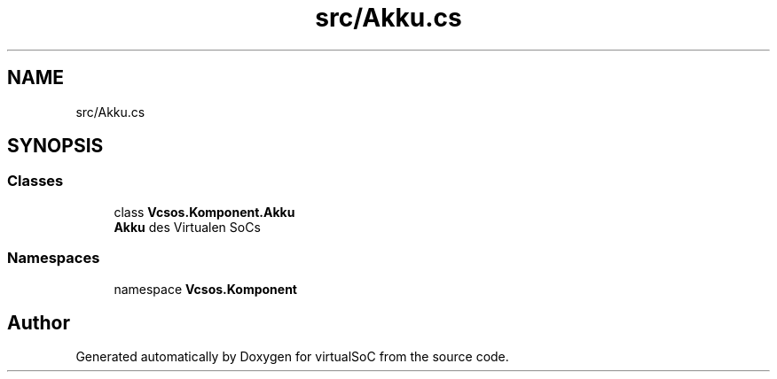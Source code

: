 .TH "src/Akku.cs" 3 "Sun May 28 2017" "Version 0.6.2" "virtualSoC" \" -*- nroff -*-
.ad l
.nh
.SH NAME
src/Akku.cs
.SH SYNOPSIS
.br
.PP
.SS "Classes"

.in +1c
.ti -1c
.RI "class \fBVcsos\&.Komponent\&.Akku\fP"
.br
.RI "\fBAkku\fP des Virtualen SoCs "
.in -1c
.SS "Namespaces"

.in +1c
.ti -1c
.RI "namespace \fBVcsos\&.Komponent\fP"
.br
.in -1c
.SH "Author"
.PP 
Generated automatically by Doxygen for virtualSoC from the source code\&.
